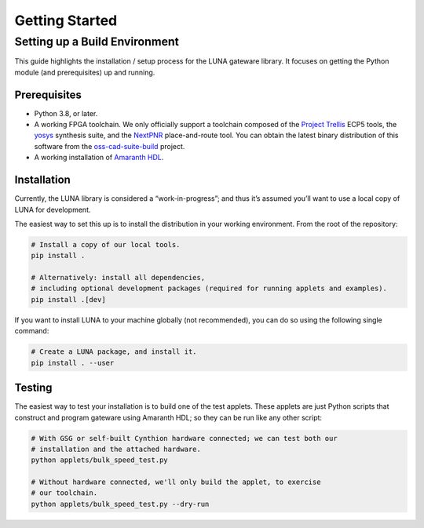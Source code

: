 ===============
Getting Started
===============

Setting up a Build Environment
~~~~~~~~~~~~~~~~~~~~~~~~~~~~~~

This guide highlights the installation / setup process for the LUNA
gateware library. It focuses on getting the Python module (and
prerequisites) up and running.


Prerequisites
-------------

-  Python 3.8, or later.
-  A working FPGA toolchain. We only officially support a toolchain
   composed of the `Project
   Trellis <https://github.com/YosysHQ/prjtrellis>`__ ECP5 tools, the
   `yosys <https://github.com/YosysHQ/yosys>`__ synthesis suite, and the
   `NextPNR <https://github.com/YosysHQ/nextpnr>`__ place-and-route
   tool. You can obtain the latest binary distribution of this
   software from the `oss-cad-suite-build <https://github.com/YosysHQ/oss-cad-suite-build>`__
   project.
-  A working installation of
   `Amaranth HDL <https://github.com/amaranth-lang/amaranth>`__.


Installation
------------

Currently, the LUNA library is considered a “work-in-progress”; and
thus it’s assumed you’ll want to use a local copy of LUNA for
development.

The easiest way to set this up is to install the distribution in your working environment.
From the root of the repository:

.. code:: sh

   # Install a copy of our local tools.
   pip install .

   # Alternatively: install all dependencies,
   # including optional development packages (required for running applets and examples).
   pip install .[dev]


If you want to install LUNA to your machine globally (not recommended), you can do so
using the following single command:

.. code:: sh

   # Create a LUNA package, and install it.
   pip install . --user


Testing
-------

The easiest way to test your installation is to build one of the test
applets. These applets are just Python scripts that construct and
program gateware using Amaranth HDL; so they can be run like any other script:

.. code:: sh

   # With GSG or self-built Cynthion hardware connected; we can test both our
   # installation and the attached hardware.
   python applets/bulk_speed_test.py

   # Without hardware connected, we'll only build the applet, to exercise
   # our toolchain.
   python applets/bulk_speed_test.py --dry-run
